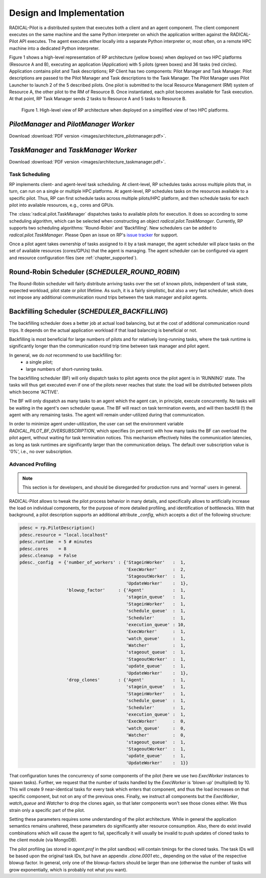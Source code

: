 =========================
Design and Implementation
=========================

RADICAL-Pilot is a distributed system that executes both a client and an agent
component. The client component executes on the same machine and the same
Python interpreter on which the application written against the RADICAL-Pilot
API executes. The agent executes either locally into a separate Python
interpreter or, most often, on a remote HPC machine into a dedicated Python
interpreter.

Figure 1 shows a high-level representation of RP architecture (yellow boxes)
when deployed on two HPC platforms (Resource A and B), executing an application
(Application) with 5 pilots (green boxes) and 36 tasks (red circles).
Application contains pilot and Task descriptions; RP Client has two components:
Pilot Manager and Task Manager. Pilot descriptions are passed to the Pilot
Manager and Task descriptions to the Task Manager. The Pilot Manager uses Pilot
Launcher to launch 2 of the 5 described pilots. One pilot is submitted to the
local Resource Management (RM) system of Resource A, the other pilot to the RM
of Resource B. Once instantiated, each pilot becomes available for Task
execution. At that point, RP Task Manager sends 2 tasks to Resource A and 5
tasks to Resource B.

.. figure:: images/architecture.png
   :width: 600pt
   :alt: RP architecture

   Figure 1. High-level view of RP architecture when deployed on a simplified
   view of two HPC platforms.

`PilotManager` and `PilotManager Worker`
----------------------------------------

.. image:: images/architecture_pilotmanager.png

Download :download:`PDF version <images/architecture_pilotmanager.pdf>`.

`TaskManager` and `TaskManager Worker`
--------------------------------------

.. image:: images/architecture_taskmanager.png

Download :download:`PDF version <images/architecture_taskmanager.pdf>`.


Task Scheduling
===============

RP implements client- and agent-level task scheduling. At client-level, RP
schedules tasks across multiple pilots that, in turn, can run on a single or
multiple HPC platforms. At agent-level, RP schedules tasks on the resources
available to a specific pilot. Thus, RP can first schedule tasks across multiple
pilots/HPC platform, and then schedule tasks for each pilot into available
resources, e.g., cores and GPUs.

The :class:`radical.pilot.TaskManager` dispatches tasks to available pilots for
execution.  It does so according to some scheduling algorithm, which can be
selected when constructing an object `radical.pilot.TaskManager`.  Currently, RP
supports two scheduling algorithms: 'Round-Robin' and 'Backfilling'.  New
schedulers can be added to `radical.pilot.TaskManager`. Please Open an issue on
RP's `issue tracker
<https://github.com/radical-cybertools/radical.pilot/issues>`_ for support.

Once a pilot agent takes ownership of tasks assigned to it by a task manager,
the agent scheduler will place tasks on the set of available resources
(cores/GPUs) that the agent is managing.  The agent scheduler can be configured
via agent and resource configuration files (see :ref:`chapter_supported`).

Round-Robin Scheduler (`SCHEDULER_ROUND_ROBIN`)
-----------------------------------------------

The Round-Robin scheduler will fairly distribute arriving tasks over
the set of known pilots, independent of task state, expected workload, pilot
state or pilot lifetime.  As such, it is a fairly simplistic, but also a very
fast scheduler, which does not impose any additional communication round trips
between the task manager and pilot agents.


Backfilling Scheduler (`SCHEDULER_BACKFILLING`)
----------------------------------------------

The backfilling scheduler does a better job at actual load balancing, but at
the cost of additional communication round trips.  It depends on the actual
application workload if that load balancing is beneficial or not.

Backfilling is most beneficial for large numbers of pilots and for relatively
long-running tasks, where the task runtime is significantly longer than the
communication round trip time between task manager and pilot agent.

In general, we do *not* recommend to use backfilling for:
  - a single pilot;
  - large numbers of short-running tasks.

The backfilling scheduler (BF) will only dispatch tasks to pilot agents once
the pilot agent is in 'RUNNING' state.  The tasks will thus get executed even
if one of the pilots never reaches that state: the load will be distributed
between pilots which become 'ACTIVE'.

The BF will only dispatch as many tasks to an agent which the agent can, in
principle, execute concurrently.  No tasks will be waiting in the agent's own
scheduler queue.  The BF will react on task termination events, and will then
backfill (!) the agent with any remaining tasks.  The agent will remain
under-utilized during that communication.

In order to minimize agent under-utilization, the user can set the environment
variable `RADICAL_PILOT_BF_OVERSUBSCRIPTION`, which specifies (in percent)
with how many tasks the BF can overload the pilot agent, without waiting for
task termination notices. This mechanism effectively hides the communication
latencies, as long as task runtimes are significantly larger than the
communication delays.  The default over subscription value is '0%', i.e., no
over subscription.


Advanced Profiling
=================

.. note:: This section is for developers, and should be disregarded for production
          runs and 'normal' users in general.

RADICAL-Pilot allows to tweak the pilot process behavior in many details, and
specifically allows to artificially increase the load on individual
components, for the purpose of more detailed profiling, and identification of
bottlenecks. With that background, a pilot description supports an additional
attribute `_config`, which accepts a dict of the following structure:

.. code-block:: python

        pdesc = rp.PilotDescription()
        pdesc.resource = "local.localhost"
        pdesc.runtime  = 5 # minutes
        pdesc.cores    = 8
        pdesc.cleanup  = False
        pdesc._config  = {'number_of_workers' : {'StageinWorker'   :  1,
                                                 'ExecWorker'      :  2,
                                                 'StageoutWorker'  :  1,
                                                 'UpdateWorker'    :  1},
                          'blowup_factor'     : {'Agent'           :  1,
                                                 'stagein_queue'   :  1,
                                                 'StageinWorker'   :  1,
                                                 'schedule_queue'  :  1,
                                                 'Scheduler'       :  1,
                                                 'execution_queue' : 10,
                                                 'ExecWorker'      :  1,
                                                 'watch_queue'     :  1,
                                                 'Watcher'         :  1,
                                                 'stageout_queue'  :  1,
                                                 'StageoutWorker'  :  1,
                                                 'update_queue'    :  1,
                                                 'UpdateWorker'    :  1},
                          'drop_clones'       : {'Agent'           :  1,
                                                 'stagein_queue'   :  1,
                                                 'StageinWorker'   :  1,
                                                 'schedule_queue'  :  1,
                                                 'Scheduler'       :  1,
                                                 'execution_queue' :  1,
                                                 'ExecWorker'      :  0,
                                                 'watch_queue'     :  0,
                                                 'Watcher'         :  0,
                                                 'stageout_queue'  :  1,
                                                 'StageoutWorker'  :  1,
                                                 'update_queue'    :  1,
                                                 'UpdateWorker'    :  1}}


That configuration tunes the concurrency of some components of the pilot (here
we use two `ExecWorker` instances to spawn tasks).  Further, we request that the
number of tasks handled by the `ExecWorker` is 'blown up' (multiplied) by 10.
This will create 9 near-identical tasks for every task which enters that
component, and thus the load increases on that specific component, but not on
any of the previous ones.  Finally, we instruct all components but the
`ExecWorker`, `watch_queue` and `Watcher` to drop the clones again, so that
later components won't see those clones either.  We thus strain only a specific
part of the pilot.

Setting these parameters requires some understanding of the pilot architecture.
While in general the application semantics remains unaltered, these parameters
do significantly alter resource consumption.  Also, there do exist invalid
combinations which will cause the agent to fail, specifically it will usually be
invalid to push updates of cloned tasks to the client module (via MongoDB).

The pilot profiling (as stored in `agent.prof` in the pilot sandbox) will
contain timings for the cloned tasks.  The task IDs will be based upon the
original task IDs, but have an appendix `.clone.0001` etc., depending on the
value of the respective blowup factor.  In general, only one of the
blowup-factors should be larger than one (otherwise the number of tasks will
grow exponentially, which is probably not what you want).